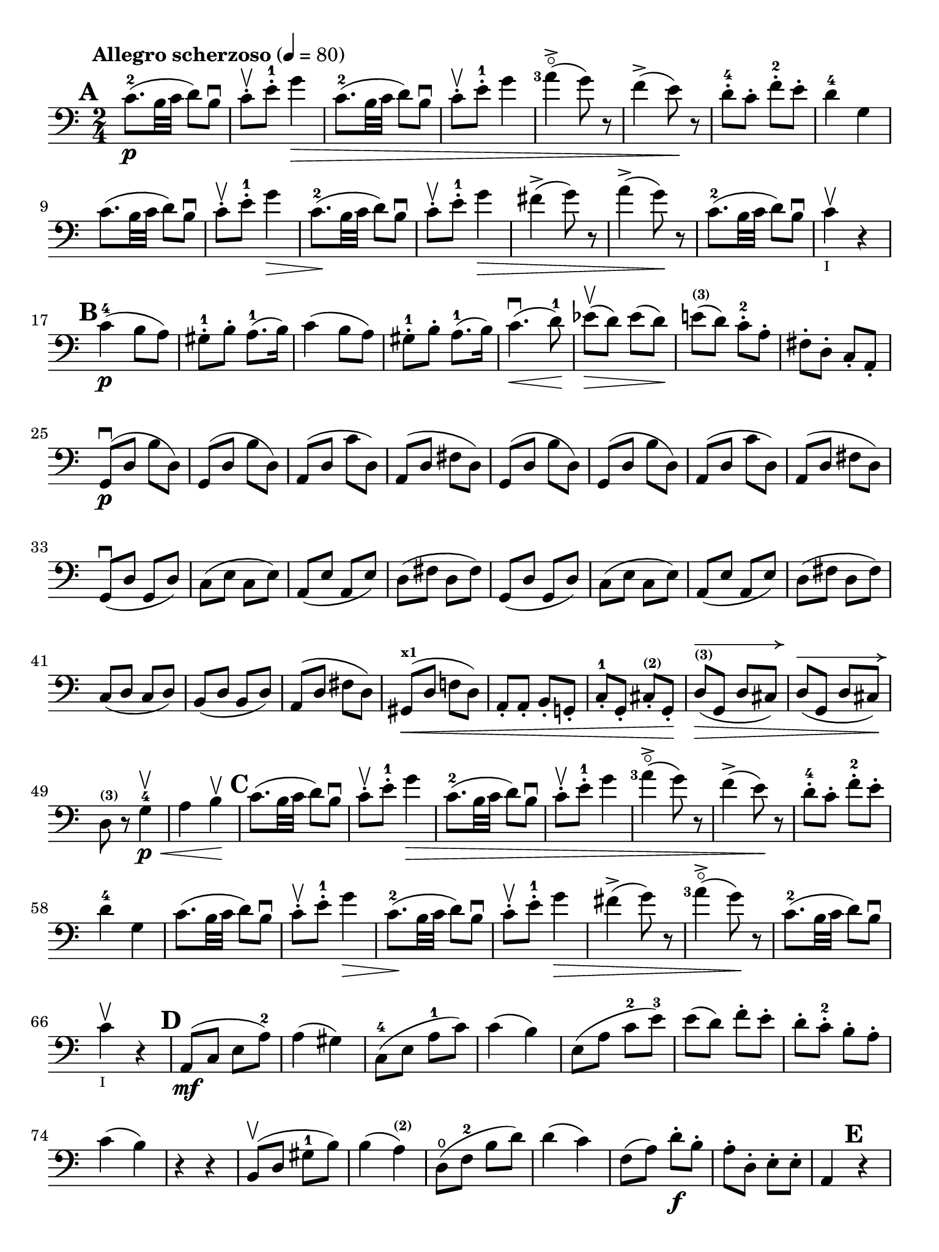#(set-global-staff-size 21)

\version "2.18.2"

\header {
  title    = ""
  composer = ""
  tagline  = ""
}

\language "italiano"

% iPad Pro 12.9

\paper {
  paper-width  = 195\mm
  paper-height = 260\mm
  indent = #0
  print-page-number = ##f
  ragged-last-bottom = ##f
  ragged-bottom = ##f
%  line-width = #188
%  ragged-last = ##t
}

allongerCinq = \markup {
  \center-column {
    \combine
    \draw-line #'(-10 . 0)
    \arrow-head #X #RIGHT ##f
  }
}

allongerQuatre = \markup {
  \center-column {
    \combine
    \draw-line #'(-9 . 0)
    \arrow-head #X #RIGHT ##f
  }
}

allongerTrois = \markup {
  \center-column {
    \combine
    \draw-line #'(-6 . 0)
    \arrow-head #X #RIGHT ##f
  }
}

allongerDeux = \markup {
  \center-column {
    \combine
    \draw-line #'(-4 . 0)
    \arrow-head #X #RIGHT ##f
  }
}

allongerUne = \markup {
  \center-column {
    \combine
    \draw-line #'(-2 . 0)
    \arrow-head #X #RIGHT ##f
  }
}

retenir = \markup {
  \center-column {
    \concat {
      \arrow-head #X #LEFT ##f
      \hspace #-1
      \draw-line #'(-4 . 0)
    }
  }
}

retenirAppuyer = \markup {
  \center-column {
    \concat {
      \arrow-head #X #LEFT ##f
      \hspace #-1
      \override #'(thickness . 3)
      \draw-line #'(-5 . 0)
    }
  }
}

retenirQuatre = \markup {
  \center-column {
    \concat {
      \arrow-head #X #LEFT ##f
      \hspace #-1
      \draw-line #'(-8 . 0)
    }
  }
}

retenirCinq = \markup {
  \center-column {
    \concat {
      \arrow-head #X #LEFT ##f
      \hspace #-1
      \draw-line #'(-9 . 0)
    }
  }
}


\score {
  \new Staff
%  \with {instrumentName = #"Cello I"}
  {
    \override Hairpin.to-barline = ##f
    \tempo "Allegro scherzoso" 4 = 80
    \time 2/4
    \key do \major
    \clef "bass"

    \set fingeringOrientations = #'(left)

    \mark \default
    do'8.-2\p(si32 do'32 re'8) si8\downbow                             % 1
    do'8-.\upbow mi'8-.-1 sol'4\>                                      % 2
    do'8.-2(si32 do'32 re'8) si8\downbow                               % 3
    do'8-.\upbow mi'8-.-1 sol'4                                        % 4
    <la'-3>4\flageolet->(sol'8) r8                                     % 5
    fa'4->(mi'8)\! r8                                                  % 6
    re'8-4-. do'8-. fa'8-.-2 mi'8-.                                    % 7
    re'4-4 sol4                                                        % 8
    do'8.(si32 do'32 re'8) si8\downbow                                 % 9
    do'8-.\upbow mi'8-.-1 sol'4\>                                      % 10
    do'8.-2\!(si32 do'32 re'8) si8\downbow                             % 11
    do'8-.\upbow mi'8-.-1 sol'4\>                                      % 12
    fad'4->(sol'8) r8                                                  % 13
    la'4->(sol'8)\! r8                                                 % 14
    do'8.-2\!(si32 do'32 re'8) si8\downbow                             % 15
    do'4\upbow_\markup{\teeny "I"} r4                                  % 16
    \mark \default
    do'4-4\p(si8 la8)                                                  % 17
    sold8-1-. si8-. la8.-1(si16)                                       % 18
    do'4(si8 la8)                                                      % 19
    sold8-1-. si8-. la8.-1(si16)                                       % 20
    do'4.\downbow\<(re'8-1)\!                                          % 21
    mib'8\upbow\>(re'8) mib'8(re'8)\!                                  % 22
    mi'!8^\markup{\bold\teeny (3)}(re'8) do'8-.-2 la8-.                % 23
    fad8-. re8-. do8-. la,8-.                                          % 24
    sol,8\downbow\p(re8 si8 re8)                                       % 25
    sol,8(re8 si8 re8)                                                 % 26
    la,8(re8 do'8 re8)                                                 % 27
    la,8(re8 fad8 re8)                                                 % 28
    sol,8(re8 si8 re8)                                                 % 29
    sol,8(re8 si8 re8)                                                 % 30
    la,8(re8 do'8 re8)                                                 % 31
    la,8(re8 fad8 re8)                                                 % 32
    sol,8\downbow(re8 sol,8 re8)                                       % 33
    do8(mi8 do8 mi8)                                                   % 34
    la,8(mi8 la,8 mi8)                                                 % 35
    re8(fad8 re8 fad8)                                                 % 36
    sol,8(re8 sol,8 re8)                                               % 37
    do8(mi8 do8 mi8)                                                   % 38
    la,8(mi8 la,8 mi8)                                                 % 39
    re8(fad8 re8 fad8)                                                 % 40
    do8(re8 do8 re8)                                                   % 41
    si,8(re8 si,8 re8)                                                 % 42
    la,8(re8 fad8 re8)                                                 % 43
    sold,8^\markup{\bold\teeny x1}\<(re8 fa!8 re8)                     % 44
    la,8-. la,8-. si,8-. sol,!8-.                                      % 45
    do8-.-1 sol,8-. dod8-.^\markup{\bold\teeny (2)} sol,8-.\!          % 46
    re8^\markup{\bold\teeny (3)}^\allongerCinq\>(sol,8 re8 dod8)       % 47
    re8^\allongerCinq(sol,8 re8 dod8)\!                                % 48
    re8^\markup{\bold\teeny (3)} r8 sol4-4\<\p\upbow                   % 49
    la4 si4\!\upbow                                                    % 50
    \mark \default
    do'8.(si32 do'32 re'8) si8\downbow                                 % 51
    do'8-.\upbow mi'8-.-1 sol'4\>                                      % 52
    do'8.-2(si32 do'32 re'8) si8\downbow                               % 53
    do'8-.\upbow mi'8-.-1 sol'4                                        % 54
    <la'-3>4\flageolet->(sol'8) r8                                     % 55
    fa'4->(mi'8)\! r8                                                  % 56
    re'8-4-. do'8-. fa'8-2-. mi'8-.                                    % 57
    re'4-4 sol4                                                        % 58
    do'8.(si32 do'32 re'8) si8\downbow                                 % 59
    do'8-.\upbow mi'8-1-. sol'4\>                                      % 60
    do'8.-2\!(si32 do'32 re'8) si8\downbow                             % 61
    do'8-.\upbow mi'8-1-. sol'4\>                                      % 62
    fad'4->(sol'8) r8                                                  % 63
    <la'-3>4\flageolet->(sol'8)\! r8                                   % 64
    do'8.-2\!(si32 do'32 re'8) si8\downbow                             % 65
    do'4\upbow_\markup{\teeny "I"} r4                                  % 66
    \mark \default
    la,8\mf(do8 mi8 la8-2)                                             % 67
    la4(sold4)                                                         % 68
    do8-4(mi8 la8-1 do'8)                                              % 69
    do'4(si4)                                                          % 70
    mi8(la8 do'8-2 mi'8-3)                                             % 71
    mi'8(re'8) fa'8-. mi'8-.                                           % 72
    re'8-. do'8-.-2 si8-. la8-.                                        % 73
    do'4(si4)                                                          % 74
    r4 r4                                                              % 75
    si,8\upbow(re8 sold8-1 si8)                                        % 76
    si4(la4^\markup{\bold\teeny (2)})                                  % 77
    re8\open(fa8-2 si8 re'8)                                           % 78
    re'4(do'4)                                                         % 79
    fa8(la8) re'8\f-. si8-.                                            % 80
    la8-. re8-. mi8-. mi8-.                                            % 81
    la,4 \mark \default r4                                             % 82
    la,8\p\upbow(do8 fa8 la8)                                          % 83
    sib4 sib,4                                                         % 84
    la,8(do8) fa8-. la8-.                                              % 85
    sib4.(do'16 sib16)                                                 % 86
    la8\>(sol8) sib8(la8)\!                                            % 87
    re'8(do'8) <fa'-2>8-. mi'8-.                                       % 88
    <re'-3>8-.\flageolet do'8-.-4 sib8-. la8-.                         % 89
    la4-3(sol8) r8                                                     % 90
    <fa,-4>2                                                           % 91
    mi,8(sol,8 do8 mi8)                                                % 92
    fa4 fa,4                                                           % 93
    mi,8(sol,8) do8(mi8)                                               % 94
    fa8\>(mi8) re8(do8)                                                % 95
    sib,8(la,8) sold,4-1\!                                             % 96
    la,4^\markup{\bold\teeny (2)} re8\open(
    red8^\markup{\bold\teeny (1)})                                     % 97
    mi8-1(la8) sold8^\markup{\bold\teeny x4}(mi8)                      % 98
    la,8\<(do8 mi8 la8-2)\!                                            % 99
    la4(sold4)                                                         % 100
    do8\<(mi8 la8-1 do'8)\!                                            % 101
    do'4_\markup{\small\italic "rit."}(si4)                            % 102
    mi8\<(la8 do'8 mi'8-3)\!                                           % 103
    mi'8(re'8) fa'8-.\downbow mi'8-.                                   % 104
    re'8-4-. do'8-. si8-. la8-.                                        % 105
    sold2\downbow\>                                                    % 106
    sol!2\upbow\!                                                      % 107
    do'8.\p(si32 do'32 re'8) si8\downbow                               % 108
    do'8-.\upbow mi'8-1-. sol'4\>                                      % 109
    do'8.-2(si32 do'32 re'8) si8\downbow                               % 110
    do'8-.\upbow mi'8-1-. sol'4                                        % 111
    fad'4\downbow(sol'8)\! r8                                          % 112
    <la'-3>4\flageolet\upbow(sol'8) mi'8-.\upbow                       % 113
    <do'-2>8.\downbow(si32 do'32 re'8) si8\upbow                       % 114
    \bar "||"
    \mark \default
    do'8\downbow_\markup{\small\italic "a tempo"}
    mi16(fa16) sol16-. la16-. si16-. do'16-.                           % 115
    do'16(si16) re'16-. do'16-. si16(la16) sol16-. fa16-.              % 116
    mi8-. mi16(fa16) sol16-. la16-. si16-. do'16-.                     % 117
    do'16(si16) re'16-. do'16-. si16(la16) sol16-. fa16-.              % 118
    mi16(re16 mi16 fa16 sol16 la16 si16 do'16)                         % 119
    re'16\upbow(do'16 si16 la16 sol16 fa16 mi16 re16)                  % 120
    mi16(fa16 sol16 la16 si16 do'16 re'16-1 mi'16)                     % 121
    fa'16\upbow(mi'16 re'16-4 do'16 si16 la16 sol16 fa16)              % 122
    sol16\<(la16 si16 do'16 re'16 mi'16-1 fa'16 sol'16)\!              % 123
    <la'-3>2\flageolet\>                                               % 124
    sol'8\f\!-. mi'8-. do'8-2-. sol8-.                                 % 125
    mi8-. do8-. sol,8-. <<re8 si8-.>>                                  % 126
    do8\p(sol,8 do,8 sol,8)                                            % 127
    re,8(sol,8 re,8 sol,8)                                             % 128
    do,8(sol,8 do,8 sol,8)                                             % 129
    re,8(sol,8 re,8 sol,8)                                             % 130
    do,16(sol,16 do16 re16 mi16 fa16 sol16 la16)                       % 131
    si16\upbow(la16 sol16 fa16 \stemDown mi16 re16 do16 si,16)         % 132
    do16(re16 mi16 fa16 sol16 la16 si16 do'16)                         % 133
    re'16\upbow(do'16 si16 la16 sol16 fa16 mi16 re16)                  % 134
    mi16\<(fa16 sol16 la16 si16 do'16 re'16-1 mi'16)\!                 % 135
    fa'2^\markup{\bold\teeny (4)}\>                                    % 136
    mi'8^\markup{\bold\teeny (3)}\f\!-. do'8-2-. sol8-. mi8-.          % 137
    do8 r8 sol8 r8                                                     % 138
    \mark \default
    do'8.\p(si32 do'32 re'8) si8\downbow                               % 139
    do'8-.(<mi'-1>8-.) sol'4(                                          % 140
    fad'8 fa'8) mi'4                                                   % 141
    mi'8(re'8-4) do'8(si8)                                             % 142
    do'8.\p(si32 do'32 re'8) si8\downbow                               % 143
    do'8-.(<mi'-1>8-.) sol'4(                                          % 144
    fad'8 fa'8) mi'4                                                   % 145
    mi'8(re'8-4) do'8(si8)                                             % 146
    do'8.\downbow(si32 do'32 re'8) si8\downbow                         % 147
    do'8.\upbow(si32 do'32 re'8) si8\upbow                             % 148
    do'8-.\f sol,8-. do8-. mi8-.                                       % 149
    sol8-. do'8-. mi'8-1-. sol'8-.                                     % 150
    mi'8 r8 << <mi-1>8.( <do'-2>8.>><<mi16) do'16-.>>                  % 151
    <<mi4 do'4>> r4                                                    % 152
    \bar "|."
  }
}